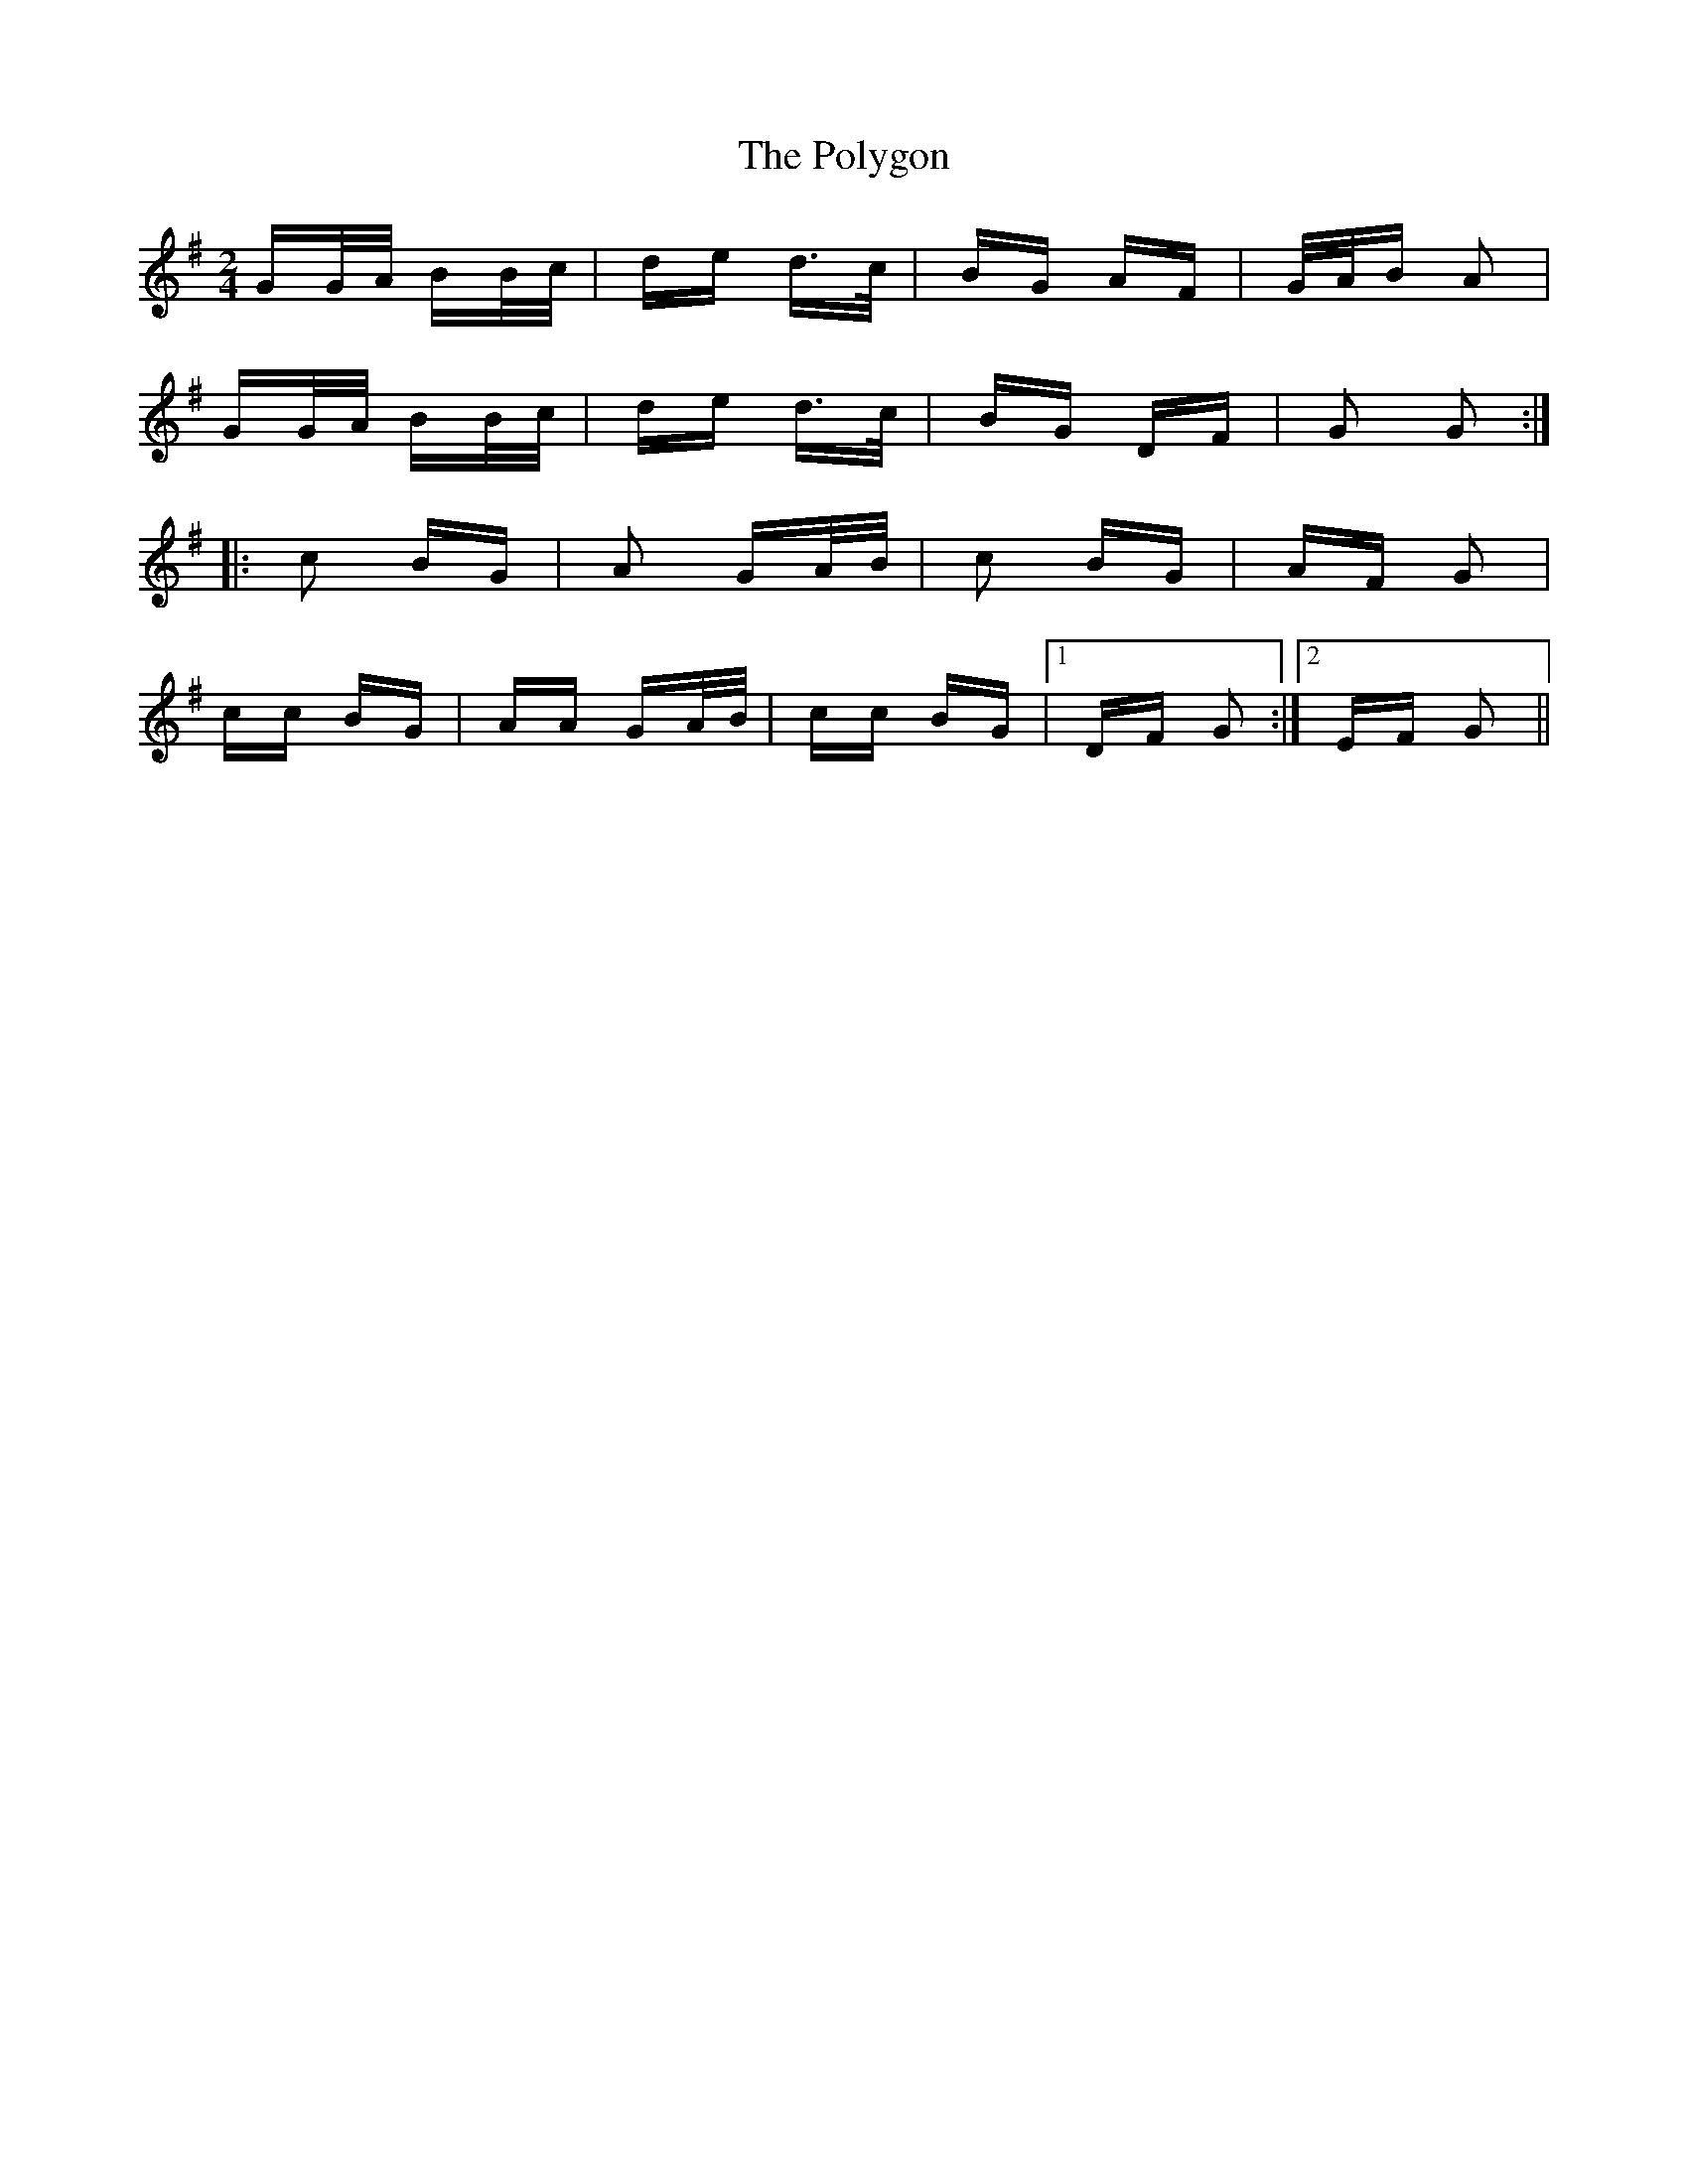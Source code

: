 X: 32771
T: Polygon, The
R: polka
M: 2/4
K: Gmajor
GG/A/ BB/c/|de d>c|BG AF|G/A/B A2|
GG/A/ BB/c/|de d>c|BG DF|G2 G2:|
|:c2 BG|A2 GA/B/|c2 BG|AF G2|
cc BG|AA GA/B/|cc BG|1 DF G2:|2 EF G2||

